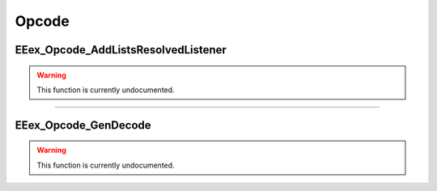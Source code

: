 .. role:: raw-html(raw)
   :format: html

.. role:: underline
   :class: underline

.. role:: bold-italic
   :class: bold-italic

======
Opcode
======

.. _EEex_Opcode_AddListsResolvedListener:

:underline:`EEex_Opcode_AddListsResolvedListener`
^^^^^^^^^^^^^^^^^^^^^^^^^^^^^^^^^^^^^^^^^^^^^^^^^

.. warning::
   This function is currently undocumented.

==========================================================================================================================================================================================================

.. _EEex_Opcode_GenDecode:

:underline:`EEex_Opcode_GenDecode`
^^^^^^^^^^^^^^^^^^^^^^^^^^^^^^^^^^

.. warning::
   This function is currently undocumented.

